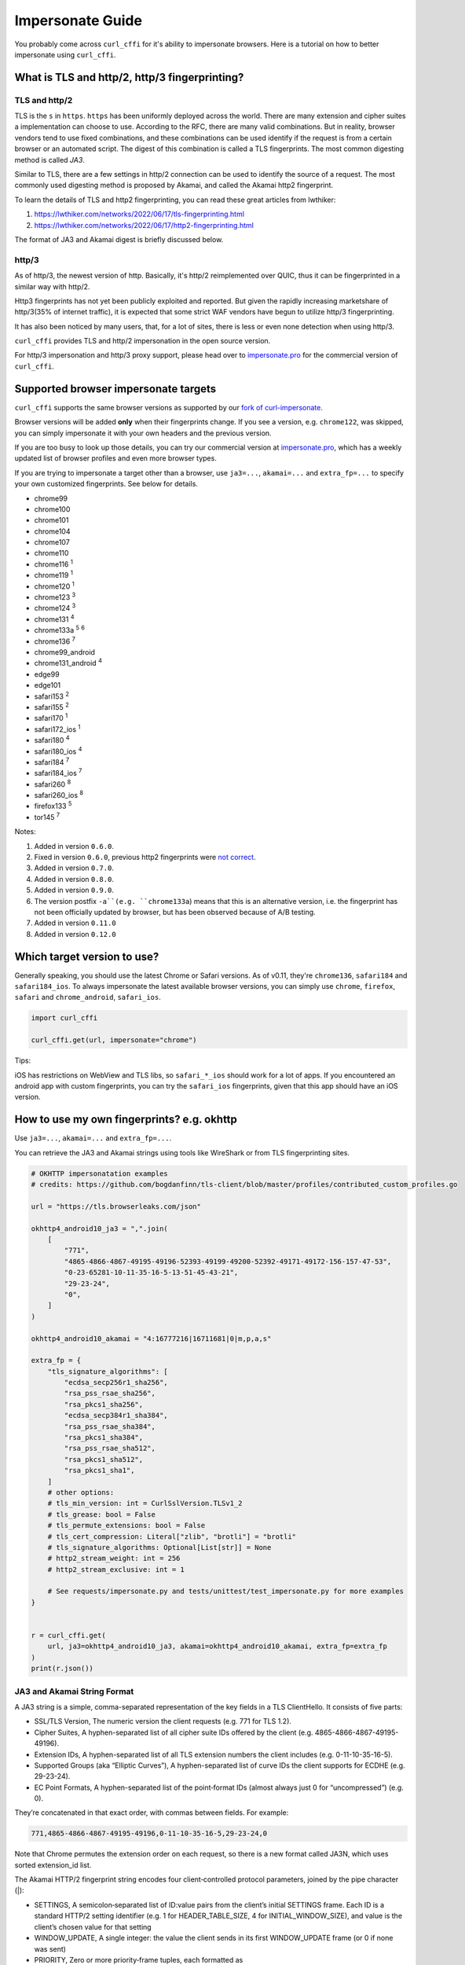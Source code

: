 Impersonate Guide
=================

You probably come across ``curl_cffi`` for it's ability to impersonate browsers. Here is
a tutorial on how to better impersonate using ``curl_cffi``.

What is TLS and http/2, http/3 fingerprinting?
----------------------------------------------

TLS and http/2
~~~~~~~~~~~~~~

TLS is the ``s`` in ``https``. ``https`` has been uniformly deployed across the world.
There are many extension and cipher suites a implementation can choose to use. According to
the RFC, there are many valid combinations. But in reality, browser vendors tend to use
fixed combinations, and these combinations can be used identify if the request is from a
certain browser or an automated script. The digest of this combination is called a TLS
fingerprints. The most common digesting method is called `JA3`.

Similar to TLS, there are a few settings in http/2 connection can be used to identify the
source of a request. The most commonly used digesting method is proposed by Akamai, and called
the Akamai http2 fingerprint.

To learn the details of TLS and http2 fingerprinting, you can read these great articles from lwthiker:

1. https://lwthiker.com/networks/2022/06/17/tls-fingerprinting.html
2. https://lwthiker.com/networks/2022/06/17/http2-fingerprinting.html

The format of JA3 and Akamai digest is briefly discussed below.

http/3
~~~~~~

As of http/3, the newest version of http. Basically, it's http/2 reimplemented over QUIC,
thus it can be fingerprinted in a similar way with http/2.

Http3 fingerprints has not yet been publicly exploited and reported. But given the rapidly increasing
marketshare of http/3(35% of internet traffic), it is expected that some strict WAF vendors have begun
to utilize http/3 fingerprinting.

It has also been noticed by many users, that, for a lot of sites, there is less or even none
detection when using http/3.

``curl_cffi`` provides TLS and http/2 impersonation in the open source version.

For http/3 impersonation and http/3 proxy support, please head over to `impersonate.pro <https://impersonate.pro>`_
for the commercial version of ``curl_cffi``.


Supported browser impersonate targets
-------------------------------------

``curl_cffi`` supports the same browser versions as supported by our `fork of curl-impersonate <https://github.com/lexiforest/curl-impersonate>`_.

Browser versions will be added **only** when their fingerprints change. If you see a version, e.g.
``chrome122``, was skipped, you can simply impersonate it with your own headers and the previous version.

If you are too busy to look up those details, you can try our commercial version at `impersonate.pro <https://impersonate.pro>`_,
which has a weekly updated list of browser profiles and even more browser types.

If you are trying to impersonate a target other than a browser, use ``ja3=...``, ``akamai=...`` and ``extra_fp=...``
to specify your own customized fingerprints. See below for details.

- chrome99
- chrome100
- chrome101
- chrome104
- chrome107
- chrome110
- chrome116 :sup:`1`
- chrome119 :sup:`1`
- chrome120 :sup:`1`
- chrome123 :sup:`3`
- chrome124 :sup:`3`
- chrome131 :sup:`4`
- chrome133a :sup:`5` :sup:`6`
- chrome136 :sup:`7`
- chrome99_android
- chrome131_android :sup:`4`
- edge99
- edge101
- safari153 :sup:`2`
- safari155 :sup:`2`
- safari170 :sup:`1`
- safari172_ios :sup:`1`
- safari180 :sup:`4`
- safari180_ios :sup:`4`
- safari184 :sup:`7`
- safari184_ios :sup:`7`
- safari260 :sup:`8`
- safari260_ios :sup:`8`
- firefox133 :sup:`5`
- tor145 :sup:`7`

Notes:

1. Added in version ``0.6.0``.
2. Fixed in version ``0.6.0``, previous http2 fingerprints were `not correct <https://github.com/lwthiker/curl-impersonate/issues/215>`_.
3. Added in version ``0.7.0``.
4. Added in version ``0.8.0``.
5. Added in version ``0.9.0``.
6. The version postfix ``-a``(e.g. ``chrome133a``) means that this is an alternative version, i.e. the fingerprint has not been officially updated by browser, but has been observed because of A/B testing.
7. Added in version ``0.11.0``
8. Added in version ``0.12.0``

Which target version to use?
----------------------------

Generally speaking, you should use the latest Chrome or Safari versions. As of v0.11, they're
``chrome136``, ``safari184`` and ``safari184_ios``. To always impersonate the latest available
browser versions, you can simply use ``chrome``, ``firefox``, ``safari`` and ``chrome_android``, ``safari_ios``.

.. code-block:: python

    import curl_cffi

    curl_cffi.get(url, impersonate="chrome")


Tips:

iOS has restrictions on WebView and TLS libs, so ``safari_*_ios`` should work for a lot of apps.
If you encountered an android app with custom fingerprints, you can try the ``safari_ios``
fingerprints, given that this app should have an iOS version.

How to use my own fingerprints? e.g. okhttp
------

Use ``ja3=...``, ``akamai=...`` and ``extra_fp=...``.

You can retrieve the JA3 and Akamai strings using tools like WireShark or from TLS fingerprinting sites.

.. code-block:: python

   # OKHTTP impersonatation examples
   # credits: https://github.com/bogdanfinn/tls-client/blob/master/profiles/contributed_custom_profiles.go

   url = "https://tls.browserleaks.com/json"

   okhttp4_android10_ja3 = ",".join(
       [
           "771",
           "4865-4866-4867-49195-49196-52393-49199-49200-52392-49171-49172-156-157-47-53",
           "0-23-65281-10-11-35-16-5-13-51-45-43-21",
           "29-23-24",
           "0",
       ]
   )

   okhttp4_android10_akamai = "4:16777216|16711681|0|m,p,a,s"

   extra_fp = {
       "tls_signature_algorithms": [
           "ecdsa_secp256r1_sha256",
           "rsa_pss_rsae_sha256",
           "rsa_pkcs1_sha256",
           "ecdsa_secp384r1_sha384",
           "rsa_pss_rsae_sha384",
           "rsa_pkcs1_sha384",
           "rsa_pss_rsae_sha512",
           "rsa_pkcs1_sha512",
           "rsa_pkcs1_sha1",
       ]
       # other options:
       # tls_min_version: int = CurlSslVersion.TLSv1_2
       # tls_grease: bool = False
       # tls_permute_extensions: bool = False
       # tls_cert_compression: Literal["zlib", "brotli"] = "brotli"
       # tls_signature_algorithms: Optional[List[str]] = None
       # http2_stream_weight: int = 256
       # http2_stream_exclusive: int = 1

       # See requests/impersonate.py and tests/unittest/test_impersonate.py for more examples
   }


   r = curl_cffi.get(
       url, ja3=okhttp4_android10_ja3, akamai=okhttp4_android10_akamai, extra_fp=extra_fp
   )
   print(r.json())


JA3 and Akamai String Format
~~~~~~~~~~~~~~~~~~~~~~~~~~~~

A JA3 string is a simple, comma-separated representation of the key fields in a TLS ClientHello. It consists of five parts:

- SSL/TLS Version, The numeric version the client requests (e.g. 771 for TLS 1.2).
- Cipher Suites, A hyphen-separated list of all cipher suite IDs offered by the client (e.g. 4865-4866-4867-49195-49196).
- Extension IDs, A hyphen-separated list of all TLS extension numbers the client includes (e.g. 0-11-10-35-16-5).
- Supported Groups (aka “Elliptic Curves”), A hyphen-separated list of curve IDs the client supports for ECDHE (e.g. 29-23-24).
- EC Point Formats, A hyphen-separated list of the point‐format IDs (almost always just 0 for “uncompressed”) (e.g. 0).

They’re concatenated in that exact order, with commas between fields. For example:

.. code-block::

    771,4865-4866-4867-49195-49196,0-11-10-35-16-5,29-23-24,0

Note that Chrome permutes the extension order on each request, so there is a new format called JA3N, which uses sorted extension_id list.

The Akamai HTTP/2 fingerprint string encodes four client‐controlled protocol parameters, joined by the pipe character (|):

- SETTINGS, A semicolon‐separated list of ID:value pairs from the client’s initial SETTINGS frame. Each ID is a standard HTTP/2 setting identifier (e.g. 1 for HEADER_TABLE_SIZE, 4 for INITIAL_WINDOW_SIZE), and value is the client’s chosen value for that setting 
- WINDOW_UPDATE, A single integer: the value the client sends in its first WINDOW_UPDATE frame (or 0 if none was sent) 
- PRIORITY, Zero or more priority‐frame tuples, each formatted as ``StreamID:ExclusiveBit:DependentStreamID:Weight``. Multiple tuples are comma-separated. This captures any PRIORITY frames the client issues before sending headers 
- Pseudo-Header Order, The sequence in which the client sends HTTP/2 pseudo-headers in its request HEADERS frame, encoded as comma-separated single-letter codes:


.. code-block::
    m = :method
    s = :scheme
    p = :path
    a = :authority

Putting it all together, an example fingerprint might look like:

.. code-block::

    1:65536;4:131072;5:16384|12517377|3:0:0:201|m,p,a,s

    where:

    SETTINGS = 1:65536;4:131072;5:16384
    WINDOW_UPDATE = 12517377
    PRIORITY = 3:0:0:201
    Pseudo-Header Order = m,p,a,s 

Although JA3 and Akamai fingerprint string already captures many of the aspects of a Hello Packet, there are still some fields are not covered and can be used to detect you.
This is when the ``extra_fp`` option comes in, each field of this dict is pretty easy to understand. You should first set the ja3 and akamai string, then check if you have the
identical fingerprint like your target. If not, use the ``extra_fp`` to further refine your impersonation.


Using CURLOPTs
~~~~~~~~~~~~~~

The other way is to use the ``curlopt`` s to specify exactly which options you want to change.

To modify them, use ``curl.setopt(CurlOpt, value)``, for example:

.. code-block:: python

   import curl_cffi
   from curl_cffi import Curl, CurlOpt

   c = Curl()
   c.setopt(CurlOpt.HTTP2_PSEUDO_HEADERS_ORDER, "masp")

   # or
   curl_cffi.get(url, curl_options={CurlOpt.HTTP2_PSEUDO_HEADERS_ORDER, "masp"})

Here are a list of options:

For TLS/JA3 fingerprints:

* https://curl.se/libcurl/c/CURLOPT_SSL_CIPHER_LIST.html

and non-standard TLS options created for this project:

* ``CURLOPT_SSL_ENABLE_ALPS``
* ``CURLOPT_SSL_SIG_HASH_ALGS``
* ``CURLOPT_SSL_CERT_COMPRESSION``
* ``CURLOPT_SSL_ENABLE_TICKET``
* ``CURLOPT_SSL_PERMUTE_EXTENSIONS``

For Akamai http2 fingerprints, you can fully customize the 3 parts:

* ``CURLOPT_HTTP2_PSEUDO_HEADERS_ORDER``, sets http2 pseudo header order, for example: ``masp`` (non-standard HTTP/2 options created for this project).
* ``CURLOPT_HTTP2_SETTINGS`` sets the settings frame values, for example ``1:65536;3:1000;4:6291456;6:262144`` (non-standard HTTP/2 options created for this project).
* ``CURLOPT_HTTP2_WINDOW_UPDATE`` sets initial window update value for http2, for example ``15663105`` (non-standard HTTP/2 options created for this project).

For a complete list of options and explanation, see the `curl-impersoante README`_.

.. _curl-impersonate README: https://github.com/lexiforest/curl-impersonate?tab=readme-ov-file#libcurl-impersonate


How to toggle firefox-specific extensions?
~~~~~~~~~~~~~~~~~~~~~~~~~~~~~~~~~~~~~~~~~~

There are a few special extensions from firefox that you should add extra options by ``extra_fp``:

Extension 34: delegated credentials

.. code-block:: python

   extra_fp = {
       "tls_delegated_credential": "ecdsa_secp256r1_sha256:ecdsa_secp384r1_sha384:ecdsa_secp521r1_sha512:ecdsa_sha1"
   }

   # Note that the ja3 string also includes extensiion: 34
   ja3 = "771,4865-4867-4866-49195-49199-52393-52392-49196-49200-49162-49161-49171-49172-156-157-47-53,0-23-65281-10-11-35-16-5-34-18-51-43-13-45-28-27-65037,4588-29-23-24-25-256-257,0"

   r = curl_cffi.get(url, ja3=ja3, extra_fp=extra_fp)

Extension 28: record size limit

.. code-block:: python

   extra_fp = {
       "tls_record_size_limit": 4001
   }

   # Note that the ja3 string also includes extensiion: 28
   ja3 = "771,4865-4867-4866-49195-49199-52393-52392-49196-49200-49162-49161-49171-49172-156-157-47-53,0-23-65281-10-11-35-16-5-34-18-51-43-13-45-28-27-65037,4588-29-23-24-25-256-257,0"

   r = curl_cffi.get(url, ja3=ja3, extra_fp=extra_fp)


How to check if my impersonation is working?
--------------------------------------------

The most reliable way is to use WireShark, and compare packets from ``curl_cffi`` and your
targets.

If it's challenging for you to use WireShark, you can use the following sites for JA3 and Akamai fingerprints:

1. https://tls.browserleaks.com/json
2. https://tls.peet.ws/api/all
3. https://scrapfly.io/web-scraping-tools/browser-fingerprint

For http/3 fingerprints, use our service:

1. https://fp.impersonate.pro/api/http3


I'm still being detected even if I impersonated correctly
---------------------------------------------------------

First, JA3 and akamai fingerprints are not comprehensive, there are other fields that can
be detected, we have a few more options listed in ``extra_fp``. Be sure to also check them.

.. note::

    Since ``curl-impersonate`` was posted on `Hacker News <https://news.ycombinator.com/item?id=42547820>`_,
    some features and behaviors of ``curl_cffi`` is being detected by professional players.
    If we continue to fix these niche behavior in public, it would soon be noticed by those providers.

    In short, if you are using curl_cffi in production and you are sure about being blocked by TLS or http
    detection, try the `curl_cffi pro version <https://impersonate.pro>`_.


Should I randomize my fingerprints for each request?
----------------------------------------------------

You can choose a random version from the list above, like:

.. code-block:: python

    random.choice(["chrome119", "chrome120", ...])

However, be aware of the browser market share, very old versions are not good choices.

Generally, you should not try to generate a customized random fingerprints. The reason
is that, for a given browser version, the fingerprints are fixed. If you create a new
random fingerprints, the server is easy to know that you are not using a typical browser.

If you were thinking about ``ja3``, and not ``ja3n``, then the fingerprints is already
randomized, due to the ``extension permutation`` feature introduced in Chrome 110.

As far as we know, most websites use an allowlist, not a blocklist to filter out bot
traffic. So do not expect random ja3 fingerprints would work in the wild.

Moreover, do not generate random ja3 strings. There are certain limits for a valid ja3 string.
For example:

* TLS 1.3 ciphers must be at the front.
* GREASE extension must be the first.
* etc.

You should copy ja3 strings from sniffing tools, not generate them, unless you can make
sure all the requirements are met.

Can I change JavaScript fingerprints with this library?
-------------------------------------------------------

No, you can not. As the name suggests, JavaScript fingerprints are generated using JavaScript
APIs provided by real browsers. ``curl_cffi`` is a python binding to a C library, with no
browser or JavaScript runtime under the hood.

If you need to impersonate browsers on the JavaScript perspective, you can search for
"Anti-detect Browser", "Playwright stealth" and similar keywords. Or simply use a
commercial plan from our sponsors.


Why are all the User-Agents macOS?
----------------------------------

Simple, because I primarily use macOS and I copied the headers from my own browser. Fingerprints
are generally the same across desktop OSes, if you want it look like Windows, just update the
user-agent related headers to Windows.
